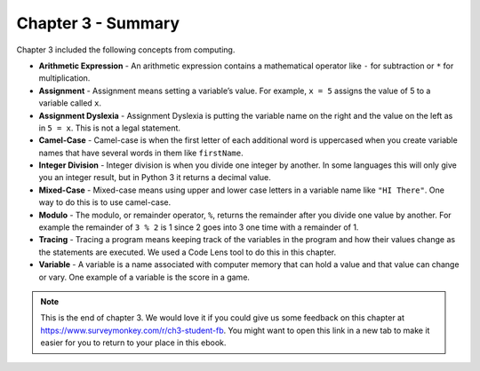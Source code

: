 ..  Copyright (C)  Mark Guzdial, Barbara Ericson, Briana Morrison
    Permission is granted to copy, distribute and/or modify this document
    under the terms of the GNU Free Documentation License, Version 1.3 or
    any later version published by the Free Software Foundation; with
    Invariant Sections being Forward, Prefaces, and Contributor List,
    no Front-Cover Texts, and no Back-Cover Texts.  A copy of the license
    is included in the section entitled "GNU Free Documentation License".

.. setup for automatic question numbering.




Chapter 3 - Summary
============================

Chapter 3 included the following concepts from computing.

..	index::
	single: arithmetic expression
	single: assignment
	single: assignment dyslexia
	single: camel-case
	single: integer division
	single: mixed-case
	single: modulo
	single: remainder
	single: tracing
	single: variables

- **Arithmetic Expression** - An arithmetic expression contains a mathematical operator like ``-`` for subtraction or ``*`` for multiplication.  
- **Assignment** -  Assignment means setting a variable’s value.  For example, ``x = 5`` assigns the value of 5 to a variable called ``x``.  
- **Assignment Dyslexia** - Assignment Dyslexia is putting the variable name on the right and the value on the left as in ``5 = x``.  This is not a legal statement.  
- **Camel-Case** - Camel-case is when the first letter of each additional word is uppercased when you create variable names that have several words in them like ``firstName``.  
- **Integer Division** - Integer division is when you divide one integer by another. In some languages this will only give you an integer result, but in Python 3 it returns a decimal value.  
- **Mixed-Case** - Mixed-case means using upper and lower case letters in a variable name like ``"HI There"``.  One way to do this is to use camel-case.  
- **Modulo** - The modulo, or remainder operator, ``%``, returns the remainder after you divide one value by another.  For example the remainder of ``3 % 2`` is 1 since 2 goes into 3 one time with a remainder of 1.  
- **Tracing** - Tracing a program means keeping track of the variables in the program and how their values change as the statements are executed.  We used a Code Lens tool to do this in this chapter.  
- **Variable** -  A variable is a name associated with computer memory that can hold a value and that value can change or vary. One example of a variable is the score in a game.

.. note::  

   This is the end of chapter 3. We would love it if you could give us some feedback on this chapter at https://www.surveymonkey.com/r/ch3-student-fb.  You might want to open this link in a new tab to make it easier for you to return to your place in this ebook.